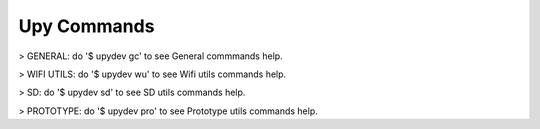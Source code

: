 
Upy Commands
============

> GENERAL: do '$ upydev gc' to see General commmands help.

> WIFI UTILS: do '$ upydev wu' to see Wifi utils commands help.

> SD: do '$ upydev sd' to see SD utils commands help.

> PROTOTYPE: do '$ upydev pro' to see Prototype utils commands help.
